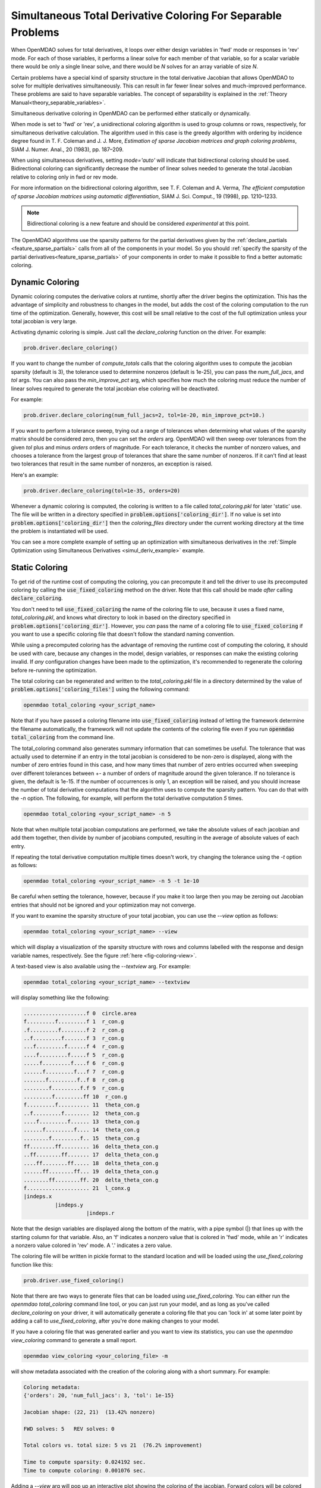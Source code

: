.. _feature_simul_coloring:

*************************************************************
Simultaneous Total Derivative Coloring For Separable Problems
*************************************************************

When OpenMDAO solves for total derivatives, it loops over either design variables in 'fwd' mode
or responses in 'rev' mode.  For each of those variables, it performs a linear solve for each
member of that variable, so for a scalar variable there would be only a single linear solve, and
there would be *N* solves for an array variable of size *N*.


Certain problems have a special kind of sparsity structure in the total derivative Jacobian that
allows OpenMDAO to solve for multiple derivatives simultaneously. This can result in far fewer
linear solves and much-improved performance. These problems are said to have separable variables.
The concept of separability is explained in the :ref:`Theory Manual<theory_separable_variables>`.

Simultaneous derivative coloring in OpenMDAO can be performed either statically or dynamically.

When mode is set to 'fwd' or 'rev', a unidirectional coloring algorithm is used to group columns
or rows, respectively, for simultaneous derivative calculation.  The algorithm used in this case
is the greedy algorithm with ordering by incidence degree found in
T. F. Coleman and J. J. More, *Estimation of sparse Jacobian matrices and graph coloring
problems*, SIAM J. Numer. Anal., 20 (1983), pp. 187–209.

When using simultaneous derivatives, setting `mode='auto'` will indicate that bidirectional coloring
should be used.  Bidirectional coloring can significantly decrease the number of linear solves needed
to generate the total Jacobian relative to coloring only in fwd or rev mode.

For more information on the bidirectional coloring algorithm, see
T. F. Coleman and A. Verma, *The efficient computation of sparse Jacobian matrices using automatic
differentiation*, SIAM J. Sci. Comput., 19 (1998), pp. 1210–1233.

.. note::

    Bidirectional coloring is a new feature and should be considered *experimental* at this
    point.


The OpenMDAO algorithms use the sparsity patterns for the partial derivatives given by the
:ref:`declare_partials <feature_sparse_partials>` calls from all of the components in your model.
So you should :ref:`specify the sparsity of the partial derivatives<feature_sparse_partials>`
of your components in order to make it possible to find a better automatic coloring.


Dynamic Coloring
================

Dynamic coloring computes the derivative colors at runtime, shortly after the driver begins the
optimization.  This has the advantage of simplicity and robustness to changes in the model, but
adds the cost of the coloring computation to the run time of the optimization.  Generally, however,
this cost will be small relative to the cost of the full optimization unless your total jacobian
is very large.

Activating dynamic coloring is simple.  Just call the `declare_coloring` function on the driver.
For example:

.. code-block:: python

    prob.driver.declare_coloring()


If you want to change the number of `compute_totals` calls that the coloring algorithm uses to
compute the jacobian sparsity (default is 3), the tolerance used to determine nonzeros
(default is 1e-25), you can pass the `num_full_jacs`, and `tol` args.
You can also pass the `min_improve_pct` arg, which specifies how much the coloring must
reduce the number of linear solves required to generate the total jacobian else coloring will
be deactivated.

For example:

.. code-block:: python

    prob.driver.declare_coloring(num_full_jacs=2, tol=1e-20, min_improve_pct=10.)


If you want to perform a tolerance sweep, trying out a range of tolerances when determining
what values of the sparsity matrix should be considered zero, then you can set the `orders`
arg.  OpenMDAO will then sweep over tolerances from the given `tol` plus and minus `orders`
orders of magnitude.  For each tolerance, it checks the number of nonzero values, and chooses
a tolerance from the largest group of tolerances that share the same number of nonzeros. If
it can't find at least two tolerances that result in the same number of nonzeros, an exception
is raised.

Here's an example:


.. code-block:: python

    prob.driver.declare_coloring(tol=1e-35, orders=20)


Whenever a dynamic coloring is computed, the coloring is written to a file called
*total_coloring.pkl* for later 'static' use.  The file will be written in a directory specified
in :code:`problem.options['coloring_dir']`. If no value is set into
:code:`problem.options['coloring_dir']` then the *coloring_files* directory under the current working
directory at the time the problem is instantiated will be used.


You can see a more complete example of setting up an optimization with
simultaneous derivatives in the
:ref:`Simple Optimization using Simultaneous Derivatives <simul_deriv_example>` example.


.. _feature_automatic_coloring:

Static Coloring
===============

To get rid of the runtime cost of computing the coloring, you can precompute it and tell the
driver to use its precomputed coloring by calling the :code:`use_fixed_coloring` method on the
driver.  Note that this call should be made *after* calling :code:`declare_coloring`.


.. automethod:: openmdao.core.driver.Driver.use_fixed_coloring
    :noindex:


You don't need to tell :code:`use_fixed_coloring` the name of the coloring file to use,
because it uses a fixed name, `total_coloring.pkl`, and knows what directory to look in based on
the directory specified in :code:`problem.options['coloring_dir']`.  However, you *can* pass
the name of a coloring file to :code:`use_fixed_coloring` if you want to use a specific coloring
file that doesn't follow the standard naming convention.

While using a precomputed coloring has the advantage of removing the runtime cost of computing
the coloring, it should be used with care, because any changes in the model, design variables, or
responses can make the existing coloring invalid.  If *any* configuration changes have been
made to the optimization, it's recommended to regenerate the coloring before re-running the optimization.


The total coloring can be regenerated and written to the `total_coloring.pkl` file in
a directory determined by the value of :code:`problem.options['coloring_files']` using the
following command:

.. code-block:: none

    openmdao total_coloring <your_script_name>


Note that if you have passed a coloring filename into :code:`use_fixed_coloring` instead of
letting the framework determine the filename automatically, the framework will not update
the contents of the coloring file even if you run :code:`openmdao total_coloring` from the
command line.

The total_coloring command also generates summary information that can sometimes be useful.
The tolerance that was actually used to determine if an entry in the total jacobian is
considered to be non-zero is displayed, along with the number of zero entries found in this
case, and how many times that number of zero entries occurred when sweeping over different tolerances
between +- a number of orders of magnitude around the given tolerance.  If no tolerance is given, the default
is 1e-15.  If the number of occurrences is only 1, an exception will be raised, and you should
increase the number of total derivative computations that the algorithm uses to compute the
sparsity pattern.  You can do that with the *-n* option.  The following, for example, will
perform the total derivative computation *5* times.

.. code-block:: none

    openmdao total_coloring <your_script_name> -n 5


Note that when multiple total jacobian computations are performed, we take the absolute values
of each jacobian and add them together, then divide by number of jacobians computed, resulting
in the average of absolute values of each entry.

If repeating the total derivative computation multiple times doesn't work, try changing the
tolerance using the *-t* option as follows:

.. code-block:: none

    openmdao total_coloring <your_script_name> -n 5 -t 1e-10


Be careful when setting the tolerance, however, because if you make it too large then you may be
zeroing out Jacobian entries that should not be ignored and your optimization may not converge.


If you want to examine the sparsity structure of your total jacobian, you can use the *--view*
option as follows:


.. code-block:: none

    openmdao total_coloring <your_script_name> --view


which will display a visualization of the sparsity
structure with rows and columns labelled with the response and design variable names, respectively.
See the figure :ref:`here <fig-coloring-view>`.


A text-based view is also available using the `--textview` arg.  For example:


.. code-block:: none

    openmdao total_coloring <your_script_name> --textview


will display something like the following:


.. code-block:: none

    ....................f 0  circle.area
    f.........f.........f 1  r_con.g
    .f.........f........f 2  r_con.g
    ..f.........f.......f 3  r_con.g
    ...f.........f......f 4  r_con.g
    ....f.........f.....f 5  r_con.g
    .....f.........f....f 6  r_con.g
    ......f.........f...f 7  r_con.g
    .......f.........f..f 8  r_con.g
    ........f.........f.f 9  r_con.g
    .........f.........ff 10  r_con.g
    f.........f.......... 11  theta_con.g
    ..f.........f........ 12  theta_con.g
    ....f.........f...... 13  theta_con.g
    ......f.........f.... 14  theta_con.g
    ........f.........f.. 15  theta_con.g
    ff........ff......... 16  delta_theta_con.g
    ..ff........ff....... 17  delta_theta_con.g
    ....ff........ff..... 18  delta_theta_con.g
    ......ff........ff... 19  delta_theta_con.g
    ........ff........ff. 20  delta_theta_con.g
    f.................... 21  l_conx.g
    |indeps.x
              |indeps.y
                        |indeps.r

Note that the design variables are displayed along the bottom of the matrix, with a pipe symbol (|)
that lines up with the starting column for that variable.  Also, an 'f' indicates a nonzero value
that is colored in 'fwd' mode, while an 'r' indicates a nonzero value colored in 'rev' mode.  A
'.' indicates a zero value.


The coloring file will be written in pickle format to the standard location and will be loaded
using the *use_fixed_coloring* function like this:


.. code-block:: python

    prob.driver.use_fixed_coloring()


Note that there are two ways to generate files that can be loaded using `use_fixed_coloring`.
You can either run the `openmdao total_coloring` command line tool, or you can just run your
model, and as long as you've called `declare_coloring` on your driver, it will automatically
generate a coloring file that you can 'lock in' at some later point by adding a call to
`use_fixed_coloring`, after you're done making changes to your model.


If you have a coloring file that was generated earlier and you want to view its statistics,
you can use the `openmdao view_coloring` command to generate a small report.

.. code-block:: none

    openmdao view_coloring <your_coloring_file> -m


will show metadata associated with the creation of the coloring along with a short summary.
For example:


.. code-block:: none

    Coloring metadata:
    {'orders': 20, 'num_full_jacs': 3, 'tol': 1e-15}

    Jacobian shape: (22, 21)  (13.42% nonzero)

    FWD solves: 5   REV solves: 0

    Total colors vs. total size: 5 vs 21  (76.2% improvement)

    Time to compute sparsity: 0.024192 sec.
    Time to compute coloring: 0.001076 sec.


Adding a `--view` arg will pop up an interactive plot showing the coloring of the jacobian. Forward
colors will be colored blue/green and reverse colors will be colored red/yellow.  Clicking on
a particular cell of the jacobian will display the location, the color number, the coloring direction,
and the particular 'of' and 'wrt' variables for that particular sub-jacobian.  Note that this
viewer requires the installation of matplotlib. See the figure below.

.. _fig-coloring-view:


.. figure:: coloring_viewer.png
   :align: center
   :width: 500 px
   :alt: Coloring viewer example


If matplotlib is not available, a text-based version of the jacobian can be printed using the
`--textview` arg.


.. note::

    Your coloring file(s) will be found in the standard directory
    `problem.options['coloring_dir']`.  That directory may contain a total coloring
    file, `total_coloring.pkl`, in additon to files containing partial derivative colorings for
    particular component classes or instances, as well as semi-total derivative coloring files
    for particular groups.


If you run *openmdao total_coloring* and it turns out there is no simultaneous total coloring
available, or that you don't gain very much by coloring, don't be surprised.  Not all total
Jacobians are sparse enough to benefit significantly from simultaneous derivatives.


Checking that it works
######################

After activating simultaneous derivatives, you should check your total
derivatives using the :ref:`check_totals <check-total-derivatives>` function.
The algorithm that we use still has a small chance of
computing an incorrect coloring due to the possibility that the total Jacobian being analyzed
by the algorithm contained one or more zero values that are only incidentally zero.
Using :code:`check_totals` is the way to be sure that something hasn't
gone wrong.

If you used the automatic coloring algorithm, and you find that :code:`check_totals`
is reporting incorrect total derivatives, then you should try using the *-n* and *-t* options
mentioned earlier until you get the correct total derivatives.
